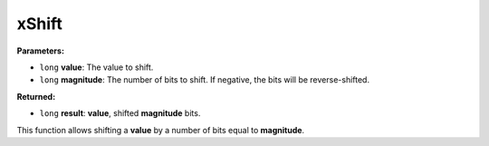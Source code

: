 
xShift
========================================================

**Parameters:**

- ``long`` **value**: The value to shift.
- ``long`` **magnitude**: The number of bits to shift. If negative, the bits will be reverse-shifted.

**Returned:**

- ``long`` **result**: **value**, shifted **magnitude** bits.

This function allows shifting a **value** by a number of bits equal to **magnitude**.
